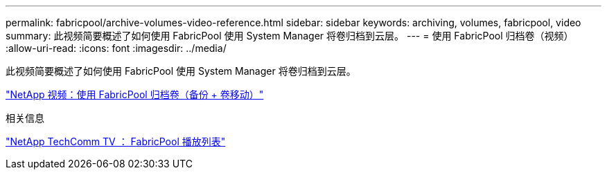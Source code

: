 ---
permalink: fabricpool/archive-volumes-video-reference.html 
sidebar: sidebar 
keywords: archiving, volumes, fabricpool, video 
summary: 此视频简要概述了如何使用 FabricPool 使用 System Manager 将卷归档到云层。 
---
= 使用 FabricPool 归档卷（视频）
:allow-uri-read: 
:icons: font
:imagesdir: ../media/


[role="lead"]
此视频简要概述了如何使用 FabricPool 使用 System Manager 将卷归档到云层。

https://www.youtube.com/embed/El2QA3iEFuk?rel=0["NetApp 视频：使用 FabricPool 归档卷（备份 + 卷移动）"^]

.相关信息
https://www.youtube.com/playlist?list=PLdXI3bZJEw7mcD3RnEcdqZckqKkttoUpS["NetApp TechComm TV ： FabricPool 播放列表"^]
